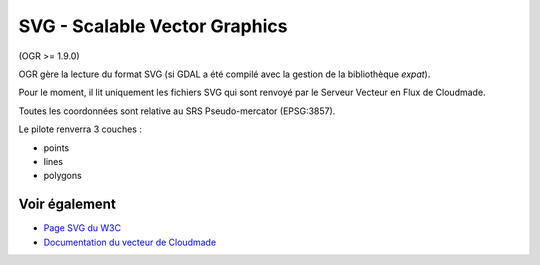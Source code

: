 .. _`gdal.ogr.formats.svg`:

SVG - Scalable Vector Graphics
===============================

(OGR >= 1.9.0)

OGR gère la lecture du format SVG (si GDAL a été compilé avec la gestion de la 
bibliothèque *expat*).

Pour le moment, il lit uniquement les fichiers SVG qui sont renvoyé par le Serveur 
Vecteur en Flux de Cloudmade.

Toutes les coordonnées sont relative au SRS Pseudo-mercator (EPSG:3857).

Le pilote renverra 3 couches :

* points
* lines
* polygons

Voir également
---------------

* `Page SVG du W3C <http://www.w3.org/TR/SVG/>`_
* `Documentation du vecteur de Cloudmade <http://developers.cloudmade.com/wiki/vector-stream-server/Documentation>`_

.. yjacolin at free.fr, Yves Jacolin - 2011/08/04 (trunk )
